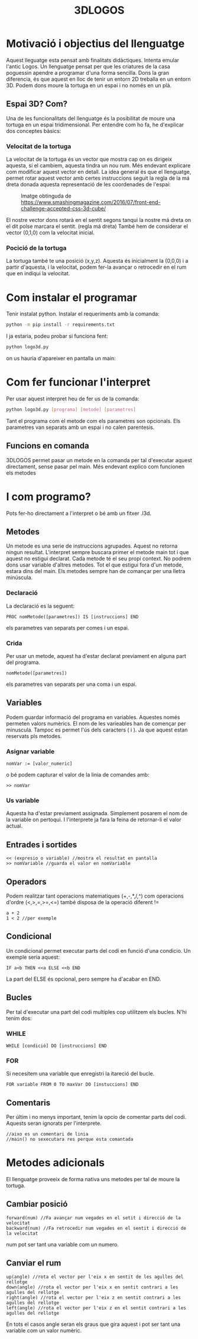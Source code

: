 #+TITLE: 3DLOGOS

* Motivació i objectius del llenguatge
Aquest lleguatge esta pensat amb finalitats didàctiques. Intenta emular l'antic Logos. Un llenguatge pensat per que les criatures de la casa poguessin apendre a programar d'una forma sencilla.
Dons la gran diferencia, és que aquest en lloc de tenir un entorn 2D treballa en un entorn 3D.
Podem dons moure la tortuga en un espai i no només en un plà.
** Espai 3D? Com?
Una de les funcionalitats del llenguatge és la posibilitat de moure una tortuga en un espai tridimensional. Per entendre com ho fa, he d'explicar dos conceptes bàsics:
*** Velocitat de la tortuga
La velocitat de la tortuga és un vector que mostra cap on es dirigeix aquesta, si el cambiem, aquesta tindra un nou rum.
Més endevant explicare com modificar aquest vector en detall. La idea general és que el llenguatge, permet rotar aquest vector amb certes instruccions seguit la regla de la má dreta donada aquesta representació de les coordenades de l'espai:
#+ATTR_ORG: :width 255
#+CAPTION: Imatge obtinguda de [[https://www.smashingmagazine.com/2016/07/front-end-challenge-accepted-css-3d-cube/]]
#+NAME:   axis.png
[[file:axis.png]]

El nostre vector dons rotarà en el sentit segons tanqui la nostre má dreta on el dit polse marcara el sentit. (regla má dreta)
També hem de considerar el vector (0,1,0) com la velocitat inicial.
*** Pocició de la tortuga
La tortuga també te una posició (x,y,z). Aquesta és inicialment la (0,0,0) i a partir d'aquesta, i la velocitat, podem fer-la avançar o retrocedir en el rum que en indiqui la velocitat.

* Com instalar el programar
Tenir instalat python.
Instalar el requeriments amb la comanda:
#+begin_src bash
python -m pip install -r requirements.txt
#+end_src
I ja estaria, podeu probar si funciona fent:
#+begin_src bash
python logo3d.py
#+end_src
on us hauria d'apareixer en pantalla un main:
* Com fer funcionar l'interpret
Per usar aquest interpret heu de fer us de la comanda:
#+begin_src bash
python logo3d.py [programa] [metode] [parametres]
#+end_src
Tant el programa com el metode com els parametres son opcionals.
Els parametres van separats amb un espai i no calen parentesis.
** Funcions en comanda
3DLOGOS permet pasar un metode en la comanda per tal d'executar aquest directament, sense pasar pel main. Més endevant explico com funcionen els metodes
* I com programo?
Pots fer-ho directament a l'interpret o bé amb un fitxer .l3d.
** Metodes
Un metode es una serie de instruccions agrupades. Aquest no retorna ningun resultat. L'interpret sempre buscara primer el metode main tot i que aquest no estigui declarat. Cada metode té el seu propi context. No podrem dons usar variable d'altres metodes.
Tot el que estigui fora d'un metode, estara dins del main.
Els metodes sempre han de comançar per una lletra minúscula.
*** Declaració
La declaració es la seguent:
#+begin_src
PROC nomMetode([parametres]) IS [instruccions] END
#+end_src
els parametres van separats per comes i un espai.
*** Crida
Per usar un metode, aquest ha d'estar declarat previament en alguna part del programa.
#+begin_src
nomMetode([parametres])
#+end_src
els parametres van separats per una coma i un espai.
** Variables
Podem guardar informació del programa en variables. Aquestes només permeten valors numèrics. El nom de les varieables han de començar per minuscula. Tampoc es permet l'ús dels caracters ( i ). Ja que aquest estan reservats pls metodes.
*** Asignar variable
#+begin_src
nomVar := [valor_numeric]
#+end_src
o bé podem capturar el valor de la linia de comandes amb:
#+begin_src
>> nomVar
#+end_src
*** Us variable
Aquesta ha d'estar previament assignada. Simplement posarem el nom de la variable on pertoqui. I l'interprete ja fara la feina de retornar-li el valor actual.
** Entrades i sortides
#+begin_src
<< (expresio o variable) //mostra el resultat en pantalla
>> nomVariable //guarda el valor en nomVariable
#+end_src
** Operadors
Podem realitzar tant operacions matematiques (+,-,*,/,^) com operacions d'ordre (<,>,=,>=,<=) també disposa de la operació diferent !=
#+begin_src
a + 2
1 < 2 //per exemple
#+end_src
** Condicional
Un condicional permet executar parts del codi en funció d'una condicio. Un exemple seria aquest:
#+begin_src
IF a<b THEN <<a ELSE <<b END
#+end_src
La part del ELSE és opcional, pero sempre ha d'acabar en END.
** Bucles
Per tal d'executar una part del codi multiples cop utilitzem els bucles. N'hi tenim dos:
*** WHILE
#+begin_src
WHILE [condició] DO [instruccions] END
#+end_src
*** FOR
Si necesitem una variable que enregistri la itareció del bucle.
#+begin_src
FOR variable FROM 0 TO maxVar DO [instuccions] END
#+end_src
** Comentaris
Per últim i no menys important, tenim la opcio de comentar parts del codi. Aquests seran ignorats per l'interprete.
#+begin_src
//aixo es un comentari de linia
//main() no sexecutara res perque esta comantada
#+end_src
* Metodes adicionals
El llenguatge proveeix de forma nativa uns metodes per tal de moure la tortuga.
** Cambiar posició
#+begin_src
forward(num) //Fa avançar num vegades en el setit i direcció de la velocitat
backward(num) //Fa retrocedir num vegades en el sentit i direcció de la velocitat
#+end_src
num pot ser tant una variable com un numero.
** Canviar el rum
#+begin_src
up(angle) //rota el vector per l'eix x en sentit de les agulles del rellotge
down(angle) //rota el vector per l'eix x en sentit contrari a les agulles del rellotge
right(angle) //rota el vector per l'eix z en sentit contrari a les agulles del rellotge
left(angle) //rota el vector per l'eix z en el sentit contrari a les agulles del rellotge
#+end_src
En tots el casos angle seran els graus que gira aquest i pot ser tant una variable com un valor numèric.
